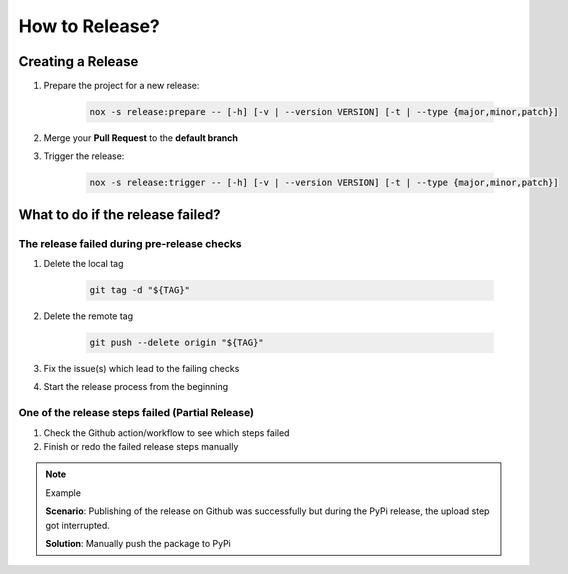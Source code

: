 How to Release?
===============

Creating a Release
++++++++++++++++++

#. Prepare the project for a new release:

    .. code-block:: shell

        nox -s release:prepare -- [-h] [-v | --version VERSION] [-t | --type {major,minor,patch}]

#. Merge your **Pull Request** to the **default branch**

#. Trigger the release:

    .. code-block:: shell

        nox -s release:trigger -- [-h] [-v | --version VERSION] [-t | --type {major,minor,patch}]

What to do if the release failed?
+++++++++++++++++++++++++++++++++

The release failed during pre-release checks
--------------------------------------------

#. Delete the local tag

    .. code-block:: shell

        git tag -d "${TAG}"

#. Delete the remote tag

    .. code-block:: shell

        git push --delete origin "${TAG}"

#. Fix the issue(s) which lead to the failing checks
#. Start the release process from the beginning


One of the release steps failed (Partial Release)
-------------------------------------------------
#. Check the Github action/workflow to see which steps failed
#. Finish or redo the failed release steps manually

.. note:: Example

    **Scenario**: Publishing of the release on Github was successfully but during the PyPi release, the upload step got interrupted.

    **Solution**: Manually push the package to PyPi